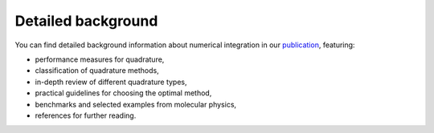 .. _background:

Detailed background
-------------------

You can find detailed background information about numerical integration in our
`publication`_, featuring:

* performance measures for quadrature,
* classification of quadrature methods,
* in-depth review of different quadrature types,
* practical guidelines for choosing the optimal method,
* benchmarks and selected examples from molecular physics,
* references for further reading.

.. _publication: https://arxiv.org/abs/2407.17434
